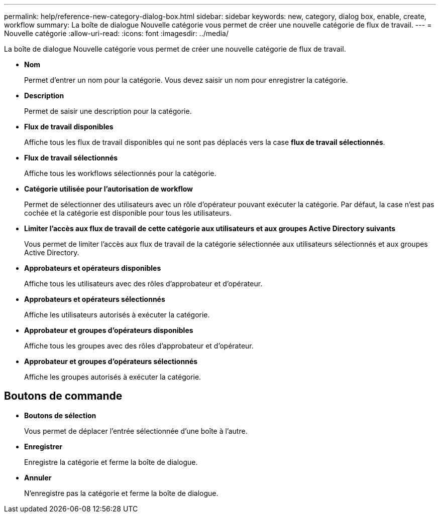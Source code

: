 ---
permalink: help/reference-new-category-dialog-box.html 
sidebar: sidebar 
keywords: new, category, dialog box, enable, create, workflow 
summary: La boîte de dialogue Nouvelle catégorie vous permet de créer une nouvelle catégorie de flux de travail. 
---
= Nouvelle catégorie
:allow-uri-read: 
:icons: font
:imagesdir: ../media/


[role="lead"]
La boîte de dialogue Nouvelle catégorie vous permet de créer une nouvelle catégorie de flux de travail.

* *Nom*
+
Permet d'entrer un nom pour la catégorie. Vous devez saisir un nom pour enregistrer la catégorie.

* *Description*
+
Permet de saisir une description pour la catégorie.

* *Flux de travail disponibles*
+
Affiche tous les flux de travail disponibles qui ne sont pas déplacés vers la case *flux de travail sélectionnés*.

* *Flux de travail sélectionnés*
+
Affiche tous les workflows sélectionnés pour la catégorie.

* *Catégorie utilisée pour l'autorisation de workflow*
+
Permet de sélectionner des utilisateurs avec un rôle d'opérateur pouvant exécuter la catégorie. Par défaut, la case n'est pas cochée et la catégorie est disponible pour tous les utilisateurs.

* *Limiter l'accès aux flux de travail de cette catégorie aux utilisateurs et aux groupes Active Directory suivants*
+
Vous permet de limiter l'accès aux flux de travail de la catégorie sélectionnée aux utilisateurs sélectionnés et aux groupes Active Directory.

* *Approbateurs et opérateurs disponibles*
+
Affiche tous les utilisateurs avec des rôles d'approbateur et d'opérateur.

* *Approbateurs et opérateurs sélectionnés*
+
Affiche les utilisateurs autorisés à exécuter la catégorie.

* *Approbateur et groupes d'opérateurs disponibles*
+
Affiche tous les groupes avec des rôles d'approbateur et d'opérateur.

* *Approbateur et groupes d'opérateurs sélectionnés*
+
Affiche les groupes autorisés à exécuter la catégorie.





== Boutons de commande

* *Boutons de sélection*
+
Vous permet de déplacer l'entrée sélectionnée d'une boîte à l'autre.

* *Enregistrer*
+
Enregistre la catégorie et ferme la boîte de dialogue.

* *Annuler*
+
N'enregistre pas la catégorie et ferme la boîte de dialogue.


